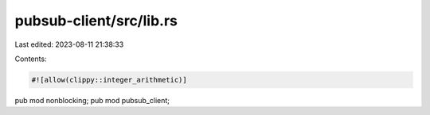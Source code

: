 pubsub-client/src/lib.rs
========================

Last edited: 2023-08-11 21:38:33

Contents:

.. code-block:: rs

    #![allow(clippy::integer_arithmetic)]

pub mod nonblocking;
pub mod pubsub_client;


